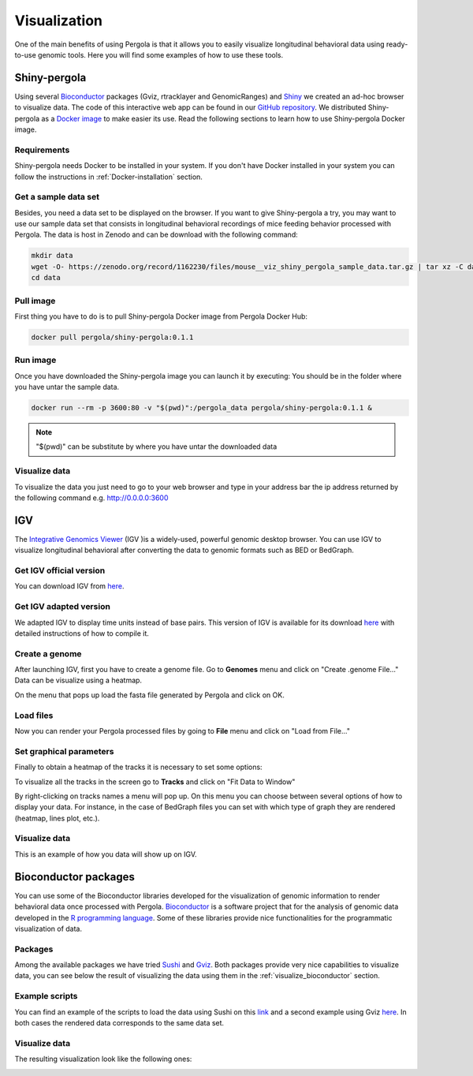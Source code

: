 .. _visualization:

Visualization
===============

One of the main benefits of using Pergola is that it allows you to easily visualize longitudinal behavioral data using
ready-to-use genomic tools. Here you will find some examples of how to use these tools.

--------------
Shiny-pergola
--------------

Using several `Bioconductor`_ packages (Gviz, rtracklayer and GenomicRanges) and `Shiny`_ we created an ad-hoc browser
to visualize data. The code of this interactive web app can be found in our `GitHub repository`_.
We distributed Shiny-pergola as a `Docker image`_ to make easier its use. Read the following sections to learn
how to use Shiny-pergola Docker image.

.. _Bioconductor: https://www.bioconductor.org/
.. _Shiny: https://shiny.rstudio.com/
.. _GitHub repository: https://github.com/JoseEspinosa/shiny-pergola-docker
.. _docker image:

*************
Requirements
*************

Shiny-pergola needs Docker to be installed in your system. If you don't have Docker installed in your system you can
follow the instructions in :ref:`Docker-installation` section.

**********************
Get a sample data set
**********************

Besides, you need a data set to be displayed on the browser. If you want to give Shiny-pergola a try, you may want to
use our sample data set that consists in longitudinal behavioral recordings of mice feeding behavior processed with
Pergola. The data is host in Zenodo and can be download with the following command:

.. code-block:: bash

    mkdir data
    wget -O- https://zenodo.org/record/1162230/files/mouse__viz_shiny_pergola_sample_data.tar.gz | tar xz -C data
    cd data

*************
Pull image
*************

First thing you have to do is to pull Shiny-pergola Docker image from Pergola Docker Hub:

.. code-block:: bash

    docker pull pergola/shiny-pergola:0.1.1

*************
Run image
*************

Once you have downloaded the Shiny-pergola image you can launch it by executing:
You should be in the folder where you have untar the sample data.

.. code-block:: bash

    docker run --rm -p 3600:80 -v "$(pwd)":/pergola_data pergola/shiny-pergola:0.1.1 &

.. note::

    "$(pwd)" can be substitute by where you have untar the downloaded data

***************
Visualize data
***************

To visualize the data you just need to go to your web browser and type in your address bar the ip address returned
by the following command e.g. http://0.0.0.0:3600

.. image:: ./images/snapshot_pergola_shiny.png

----
IGV
----

The `Integrative Genomics Viewer <http://software.broadinstitute.org/software/igv/>`_ (IGV )is a widely-used, powerful
genomic desktop browser. You can use IGV to visualize longitudinal behavioral after converting the data to genomic
formats such as BED or BedGraph.

*************************
Get IGV official version
*************************

You can download IGV from `here <http://software.broadinstitute.org/software/igv/download>`_.

*************************
Get IGV adapted version
*************************

We adapted IGV to display time units instead of base pairs. This version of IGV is available for its download
`here <https://github.com/JoseEspinosa/IBB>`_ with detailed instructions of how to compile it.

****************
Create a genome
****************

After launching IGV, first you have to create a genome file. Go to **Genomes** menu and click on "Create .genome File..."
Data can be visualize using a heatmap.

.. image:: ./images/menu_create_genome.png

On the menu that pops up load the fasta file generated by Pergola and click on OK.

.. image:: ./images/create_genome.png

********************
Load files
********************

Now you can render your Pergola processed files by going to **File** menu and click on "Load from File..."

.. image:: ./images/load_files.png

*************************
Set graphical parameters
*************************

Finally to obtain a heatmap of the tracks it is necessary to set some options:

To visualize all the tracks in the screen go to **Tracks** and click on "Fit Data to Window"

.. image:: ./images/load_files.png

By right-clicking on tracks names a menu will pop up. On this menu you can choose between several options of how to
display your data. For instance, in the case of BedGraph files you can set with which type of graph they are rendered
(heatmap, lines plot, etc.).

***************
Visualize data
***************

This is an example of how you data will show up on IGV.

.. image:: ./images/mouse_hf_igv.png

-----------------------
Bioconductor packages
-----------------------

You can use some of the Bioconductor libraries developed for the visualization of genomic information to render
behavioral data once processed with Pergola. `Bioconductor`_ is a software project that
for the analysis of genomic data developed in the `R programming language <https://www.r-project.org/>`_.
Some of these libraries provide nice functionalities for the programmatic visualization of data.

*********
Packages
*********

Among the available packages we have tried `Sushi <https://bioconductor.org/packages/release/bioc/html/Sushi.html>`_ and
`Gviz <https://bioconductor.org/packages/release/bioc/html/Gviz.html>`_. Both packages provide very nice capabilities to
visualize data, you can see below the result of visualizing the data using them in the :ref:`visualize_bioconductor`
section.

***************
Example scripts
***************

You can find an example of the scripts to load the data using Sushi on this
`link <https://github.com/cbcrg/mouse-pergola-reproduce/blob/master/bin/mice_sushi_visualization.R>`_ and a second
example using Gviz `here <https://github.com/cbcrg/mouse-pergola-reproduce/blob/master/bin/mice_gviz_visualization.R>`_.
In both cases the rendered data corresponds to the same data set.

***************
Visualize data
***************

The resulting visualization look like the following ones:

.. _visualize_bioconductor:

.. image:: ./images/mice_sushi_viz.png

.. image:: ./images/mice_gviz_viz.png



